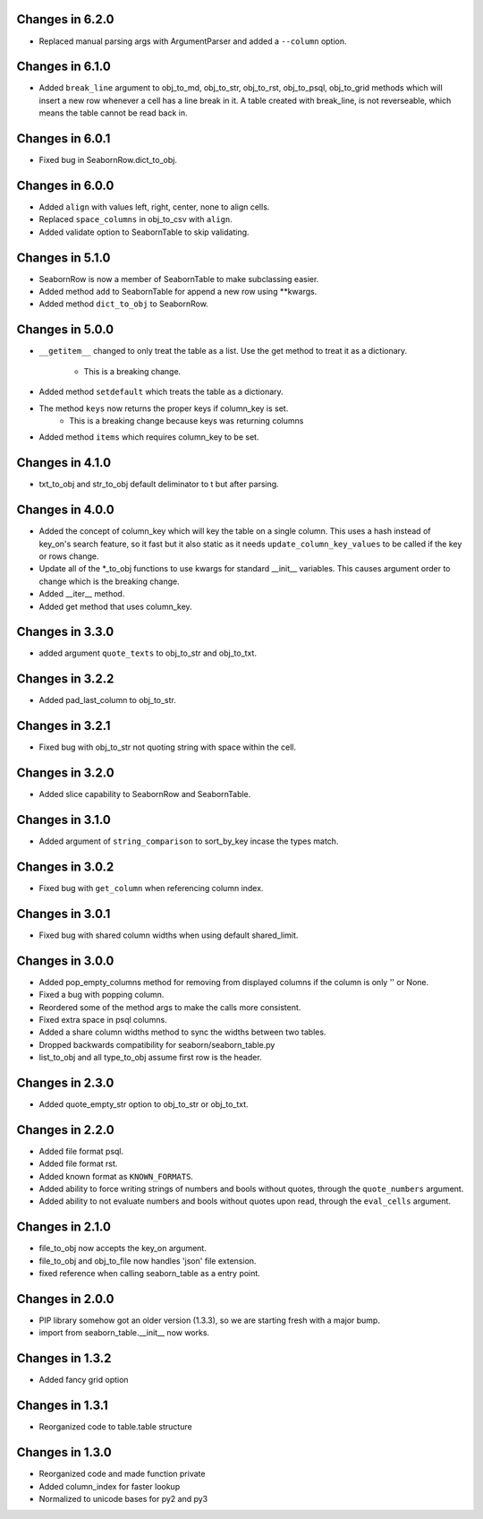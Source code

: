 Changes in 6.2.0
================

* Replaced manual parsing args with ArgumentParser and added a ``--column``
  option.


Changes in 6.1.0
================

* Added ``break_line`` argument to obj_to_md, obj_to_str, obj_to_rst,
  obj_to_psql, obj_to_grid methods which will insert a new row
  whenever a cell has a line break in it.  A table created with break_line,
  is not reverseable, which means the table cannot be read back in.


Changes in 6.0.1
================

* Fixed bug in SeabornRow.dict_to_obj.


Changes in 6.0.0
================

* Added ``align`` with values left, right, center, none to align cells.

* Replaced ``space_columns`` in obj_to_csv with ``align``.

* Added validate option to SeabornTable to skip validating.


Changes in 5.1.0
================

* SeabornRow is now a member of SeabornTable to make subclassing easier.

* Added method ``add`` to SeabornTable for append a new row using **kwargs.

* Added method ``dict_to_obj`` to SeabornRow.


Changes in 5.0.0
================

* ``__getitem__`` changed to only treat the table as a list.  Use the get method
  to treat it as a dictionary.
    - This is a breaking change.

* Added method ``setdefault`` which treats the table as a dictionary.

* The method ``keys`` now returns the proper keys if column_key is set.
    - This is a breaking change because keys was returning columns

* Added method ``items`` which requires column_key to be set.


Changes in 4.1.0
================

* txt_to_obj and str_to_obj default deliminator to \t but after parsing.


Changes in 4.0.0
================

* Added the concept of column_key which will key the table on a single column.
  This uses a hash instead of key_on's search feature, so it fast but it also
  static as it needs ``update_column_key_values`` to be called if the key or
  rows change.

* Update all of the *_to_obj functions to use kwargs for standard __init__
  variables.  This causes argument order to change which is the breaking change.

* Added __iter__ method.

* Added get method that uses column_key.


Changes in 3.3.0
================

* added argument ``quote_texts`` to obj_to_str and obj_to_txt.


Changes in 3.2.2
================

* Added pad_last_column to obj_to_str.


Changes in 3.2.1
================

* Fixed bug with obj_to_str not quoting string with space within the cell.


Changes in 3.2.0
================

* Added slice capability to SeabornRow and SeabornTable.


Changes in 3.1.0
================

* Added argument of ``string_comparison`` to sort_by_key incase the types match.


Changes in 3.0.2
================

* Fixed bug with ``get_column`` when referencing column index.


Changes in 3.0.1
================

* Fixed bug with shared column widths when using default shared_limit.


Changes in 3.0.0
================

* Added pop_empty_columns method for removing from displayed columns if the
  column is only '' or None.

* Fixed a bug with popping column.

* Reordered some of the method args to make the calls more consistent.

* Fixed extra space in psql columns.

* Added a share column widths method to sync the widths between two tables.

* Dropped backwards compatibility for seaborn/seaborn_table.py

* list_to_obj and all type_to_obj assume first row is the header.


Changes in 2.3.0
================

* Added quote_empty_str option to obj_to_str or obj_to_txt.


Changes in 2.2.0
================

* Added file format psql.

* Added file format rst.

* Added known format as ``KNOWN_FORMATS``.

* Added ability to force writing strings of numbers and bools without quotes,
  through the ``quote_numbers`` argument.

* Added ability to not evaluate numbers and bools without quotes upon read,
  through the ``eval_cells`` argument.


Changes in 2.1.0
================

* file_to_obj now accepts the key_on argument.

* file_to_obj and obj_to_file now handles 'json' file extension.

* fixed reference when calling seaborn_table as a entry point.


Changes in 2.0.0
================

* PIP library somehow got an older version (1.3.3), so we are starting fresh
  with a major bump.

* import from seaborn_table.__init__ now works.


Changes in 1.3.2
================

* Added fancy grid option


Changes in 1.3.1
================

* Reorganized code to table.table structure


Changes in 1.3.0
================

* Reorganized code and made function private

* Added column_index for faster lookup

* Normalized to unicode bases for py2 and py3
